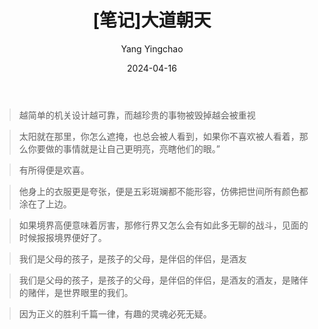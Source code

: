 #+TITLE:  [笔记]大道朝天
#+AUTHOR: Yang Yingchao
#+DATE:   2024-04-16
#+OPTIONS:  ^:nil H:5 num:t toc:2 \n:nil ::t |:t -:t f:t *:t tex:t d:(HIDE) tags:not-in-toc
#+STARTUP:  align nodlcheck oddeven lognotestate
#+SEQ_TODO: TODO(t) INPROGRESS(i) WAITING(w@) | DONE(d) CANCELED(c@)
#+LANGUAGE: en
#+TAGS:     noexport(n)
#+EXCLUDE_TAGS: noexport
#+FILETAGS: :tag1:tag2:note:ireader:



#+BEGIN_QUOTE
越简单的机关设计越可靠，而越珍贵的事物被毁掉越会被重视
#+END_QUOTE


#+BEGIN_QUOTE
太阳就在那里，你怎么遮掩，也总会被人看到，如果你不喜欢被人看着，那么你要做的事情就是让自己更明亮，亮瞎他们的眼。”
#+END_QUOTE


#+BEGIN_QUOTE
有所得便是欢喜。
#+END_QUOTE


#+BEGIN_QUOTE
他身上的衣服更是夸张，便是五彩斑斓都不能形容，仿佛把世间所有颜色都涂在了上边。
#+END_QUOTE


#+BEGIN_QUOTE
如果境界高便意味着厉害，那修行界又怎么会有如此多无聊的战斗，见面的时候报报境界便好了。
#+END_QUOTE


#+BEGIN_QUOTE
我们是父母的孩子，是孩子的父母，是伴侣的伴侣，是酒友
#+END_QUOTE


#+BEGIN_QUOTE
我们是父母的孩子，是孩子的父母，是伴侣的伴侣，是酒友的酒友，是赌伴的赌伴，是世界眼里的我们。
#+END_QUOTE


#+BEGIN_QUOTE
因为正义的胜利千篇一律，有趣的灵魂必死无疑。
#+END_QUOTE
